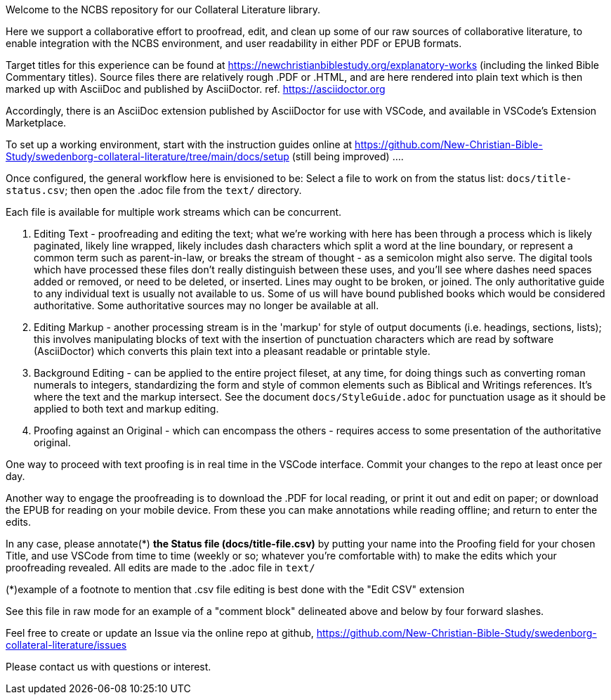 Welcome to the NCBS repository for our Collateral Literature library. 

////
Editors' notes and comments go in this block


////

Here we support a collaborative effort to proofread, edit, and clean up some of our raw sources of collaborative literature, to enable integration with the NCBS environment, and user readability in either PDF or EPUB formats.

Target titles for this experience can be found at https://newchristianbiblestudy.org/explanatory-works (including the linked Bible Commentary titles). Source files there are relatively rough .PDF or .HTML, and are here rendered into plain text which is then marked up with AsciiDoc and published by AsciiDoctor. ref. https://asciidoctor.org

Accordingly, there is an AsciiDoc extension published by AsciiDoctor for use with VSCode, and available in VSCode's Extension Marketplace.

To set up a working environment, start with the instruction guides online at https://github.com/New-Christian-Bible-Study/swedenborg-collateral-literature/tree/main/docs/setup (still being improved) .... 

Once configured, the general workflow here is envisioned to be:
Select a file to work on from the status list: `docs/title-status.csv`; then open the .adoc file from the `text/` directory.

Each file is available for multiple work streams which can be concurrent.

1. Editing Text - proofreading and editing the text; what we're working with here has been through a process which is likely paginated, likely line wrapped, likely includes dash characters which split a word at the line boundary, or represent a common term such as parent-in-law, or breaks the stream of thought - as a semicolon might also serve. The digital tools which have processed these files don't really distinguish between these uses, and you'll see where dashes need spaces added or removed, or need to be deleted, or inserted. Lines may ought to be broken, or joined. The only authoritative guide to any individual text is usually not available to us. Some of us will have bound published books which would be considered authoritative. Some authoritative sources may no longer be available at all.

2. Editing Markup - another processing stream is in the 'markup' for style of output documents (i.e. headings, sections, lists); this involves manipulating blocks of text with the insertion of punctuation characters which are read by software (AsciiDoctor) which converts this plain text into a pleasant readable or printable style.

3. Background Editing - can be applied to the entire project fileset, at any time, for doing things such as converting roman numerals to integers, standardizing the form and style of common elements such as Biblical and Writings references. It's where the text and the markup intersect. See the document `docs/StyleGuide.adoc` for punctuation usage as it should be applied to both text and markup editing.

4. Proofing against an Original - which can encompass the others - requires access to some presentation of the authoritative original.

One way to proceed with text proofing is in real time in the VSCode interface. Commit your changes to the repo at least once per day.

Another way to engage the proofreading is to download the .PDF for local reading, or print it out and edit on paper; or download the EPUB for reading on your mobile device. From these you can make annotations while reading offline; and return to enter the edits.

In any case, please annotate(*) **the Status file (docs/title-file.csv)** by putting your name into the Proofing field for your chosen Title, and use VSCode from time to time (weekly or so; whatever you're comfortable with) to make the edits which your proofreading revealed. All edits are made to the .adoc file in `text/`

(*)example of a footnote to mention that .csv file editing is best done with the "Edit CSV" extension

See this file in raw mode for an example of a "comment block" delineated above and below by four forward slashes.

Feel free to create or update an Issue via the online repo at github, https://github.com/New-Christian-Bible-Study/swedenborg-collateral-literature/issues



Please contact us with questions or interest.
